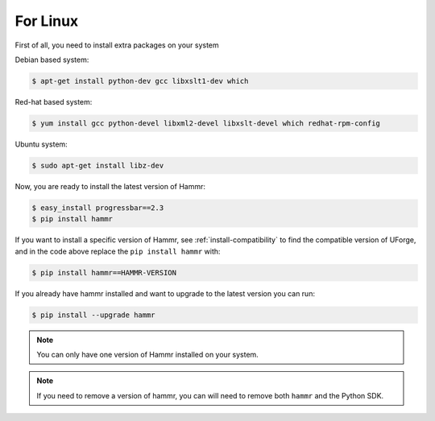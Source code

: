 .. Copyright (c) 2007-2018 UShareSoft, All rights reserved

.. _install-linux:

For Linux
=========

First of all, you need to install extra packages on your system

Debian based system:

.. code-block:: shell
	
	$ apt-get install python-dev gcc libxslt1-dev which

Red-hat based system:

.. code-block:: shell
	
	$ yum install gcc python-devel libxml2-devel libxslt-devel which redhat-rpm-config

Ubuntu system:

.. code-block:: shell
	
	$ sudo apt-get install libz-dev

Now, you are ready to install the latest version of Hammr:

.. code-block:: shell

	$ easy_install progressbar==2.3
	$ pip install hammr

If you want to install a specific version of Hammr, see :ref:`install-compatibility` to find the compatible version of UForge, and in the code above replace the ``pip install hammr`` with:

.. code-block:: shell

	$ pip install hammr==HAMMR-VERSION

If you already have hammr installed and want to upgrade to the latest version you can run:

.. code-block:: shell
	
	$ pip install --upgrade hammr

.. note:: You can only have one version of Hammr installed on your system.

.. note:: If you need to remove a version of hammr, you can will need to remove both ``hammr`` and the Python SDK.


